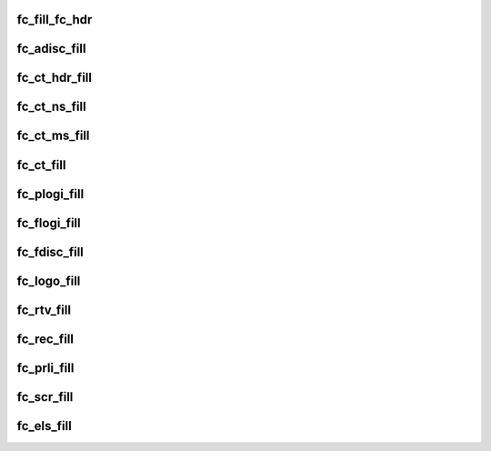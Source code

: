 .. -*- coding: utf-8; mode: rst -*-
.. src-file: include/scsi/fc_encode.h

.. _`fc_fill_fc_hdr`:

fc_fill_fc_hdr
==============

.. c:function:: void fc_fill_fc_hdr(struct fc_frame *fp, enum fc_rctl r_ctl, u32 did, u32 sid, enum fc_fh_type type, u32 f_ctl, u32 parm_offset)

    :param struct fc_frame \*fp:
        *undescribed*

    :param enum fc_rctl r_ctl:
        *undescribed*

    :param u32 did:
        *undescribed*

    :param u32 sid:
        *undescribed*

    :param enum fc_fh_type type:
        *undescribed*

    :param u32 f_ctl:
        *undescribed*

    :param u32 parm_offset:
        *undescribed*

.. _`fc_adisc_fill`:

fc_adisc_fill
=============

.. c:function:: void fc_adisc_fill(struct fc_lport *lport, struct fc_frame *fp)

    Fill in adisc request frame

    :param struct fc_lport \*lport:
        local port.

    :param struct fc_frame \*fp:
        fc frame where payload will be placed.

.. _`fc_ct_hdr_fill`:

fc_ct_hdr_fill
==============

.. c:function:: struct fc_ct_req *fc_ct_hdr_fill(const struct fc_frame *fp, unsigned int op, size_t req_size, enum fc_ct_fs_type fs_type, u8 subtype)

    fills ct header and reset ct payload returns pointer to ct request.

    :param const struct fc_frame \*fp:
        *undescribed*

    :param unsigned int op:
        *undescribed*

    :param size_t req_size:
        *undescribed*

    :param enum fc_ct_fs_type fs_type:
        *undescribed*

    :param u8 subtype:
        *undescribed*

.. _`fc_ct_ns_fill`:

fc_ct_ns_fill
=============

.. c:function:: int fc_ct_ns_fill(struct fc_lport *lport, u32 fc_id, struct fc_frame *fp, unsigned int op, enum fc_rctl *r_ctl, enum fc_fh_type *fh_type)

    Fill in a name service request frame

    :param struct fc_lport \*lport:
        local port.

    :param u32 fc_id:
        FC_ID of non-destination rport for GPN_ID and similar inquiries.

    :param struct fc_frame \*fp:
        frame to contain payload.

    :param unsigned int op:
        CT opcode.

    :param enum fc_rctl \*r_ctl:
        pointer to FC header R_CTL.

    :param enum fc_fh_type \*fh_type:
        pointer to FC-4 type.

.. _`fc_ct_ms_fill`:

fc_ct_ms_fill
=============

.. c:function:: int fc_ct_ms_fill(struct fc_lport *lport, u32 fc_id, struct fc_frame *fp, unsigned int op, enum fc_rctl *r_ctl, enum fc_fh_type *fh_type)

    Fill in a mgmt service request frame

    :param struct fc_lport \*lport:
        local port.

    :param u32 fc_id:
        FC_ID of non-destination rport for GPN_ID and similar inquiries.

    :param struct fc_frame \*fp:
        frame to contain payload.

    :param unsigned int op:
        CT opcode.

    :param enum fc_rctl \*r_ctl:
        pointer to FC header R_CTL.

    :param enum fc_fh_type \*fh_type:
        pointer to FC-4 type.

.. _`fc_ct_fill`:

fc_ct_fill
==========

.. c:function:: int fc_ct_fill(struct fc_lport *lport, u32 fc_id, struct fc_frame *fp, unsigned int op, enum fc_rctl *r_ctl, enum fc_fh_type *fh_type, u32 *did)

    Fill in a common transport service request frame

    :param struct fc_lport \*lport:
        local port.

    :param u32 fc_id:
        FC_ID of non-destination rport for GPN_ID and similar inquiries.

    :param struct fc_frame \*fp:
        frame to contain payload.

    :param unsigned int op:
        CT opcode.

    :param enum fc_rctl \*r_ctl:
        pointer to FC header R_CTL.

    :param enum fc_fh_type \*fh_type:
        pointer to FC-4 type.

    :param u32 \*did:
        *undescribed*

.. _`fc_plogi_fill`:

fc_plogi_fill
=============

.. c:function:: void fc_plogi_fill(struct fc_lport *lport, struct fc_frame *fp, unsigned int op)

    Fill in plogi request frame

    :param struct fc_lport \*lport:
        *undescribed*

    :param struct fc_frame \*fp:
        *undescribed*

    :param unsigned int op:
        *undescribed*

.. _`fc_flogi_fill`:

fc_flogi_fill
=============

.. c:function:: void fc_flogi_fill(struct fc_lport *lport, struct fc_frame *fp)

    Fill in a flogi request frame.

    :param struct fc_lport \*lport:
        *undescribed*

    :param struct fc_frame \*fp:
        *undescribed*

.. _`fc_fdisc_fill`:

fc_fdisc_fill
=============

.. c:function:: void fc_fdisc_fill(struct fc_lport *lport, struct fc_frame *fp)

    Fill in a fdisc request frame.

    :param struct fc_lport \*lport:
        *undescribed*

    :param struct fc_frame \*fp:
        *undescribed*

.. _`fc_logo_fill`:

fc_logo_fill
============

.. c:function:: void fc_logo_fill(struct fc_lport *lport, struct fc_frame *fp)

    Fill in a logo request frame.

    :param struct fc_lport \*lport:
        *undescribed*

    :param struct fc_frame \*fp:
        *undescribed*

.. _`fc_rtv_fill`:

fc_rtv_fill
===========

.. c:function:: void fc_rtv_fill(struct fc_lport *lport, struct fc_frame *fp)

    Fill in RTV (read timeout value) request frame.

    :param struct fc_lport \*lport:
        *undescribed*

    :param struct fc_frame \*fp:
        *undescribed*

.. _`fc_rec_fill`:

fc_rec_fill
===========

.. c:function:: void fc_rec_fill(struct fc_lport *lport, struct fc_frame *fp)

    Fill in rec request frame

    :param struct fc_lport \*lport:
        *undescribed*

    :param struct fc_frame \*fp:
        *undescribed*

.. _`fc_prli_fill`:

fc_prli_fill
============

.. c:function:: void fc_prli_fill(struct fc_lport *lport, struct fc_frame *fp)

    Fill in prli request frame

    :param struct fc_lport \*lport:
        *undescribed*

    :param struct fc_frame \*fp:
        *undescribed*

.. _`fc_scr_fill`:

fc_scr_fill
===========

.. c:function:: void fc_scr_fill(struct fc_lport *lport, struct fc_frame *fp)

    Fill in a scr request frame.

    :param struct fc_lport \*lport:
        *undescribed*

    :param struct fc_frame \*fp:
        *undescribed*

.. _`fc_els_fill`:

fc_els_fill
===========

.. c:function:: int fc_els_fill(struct fc_lport *lport, u32 did, struct fc_frame *fp, unsigned int op, enum fc_rctl *r_ctl, enum fc_fh_type *fh_type)

    Fill in an ELS  request frame

    :param struct fc_lport \*lport:
        *undescribed*

    :param u32 did:
        *undescribed*

    :param struct fc_frame \*fp:
        *undescribed*

    :param unsigned int op:
        *undescribed*

    :param enum fc_rctl \*r_ctl:
        *undescribed*

    :param enum fc_fh_type \*fh_type:
        *undescribed*

.. This file was automatic generated / don't edit.

